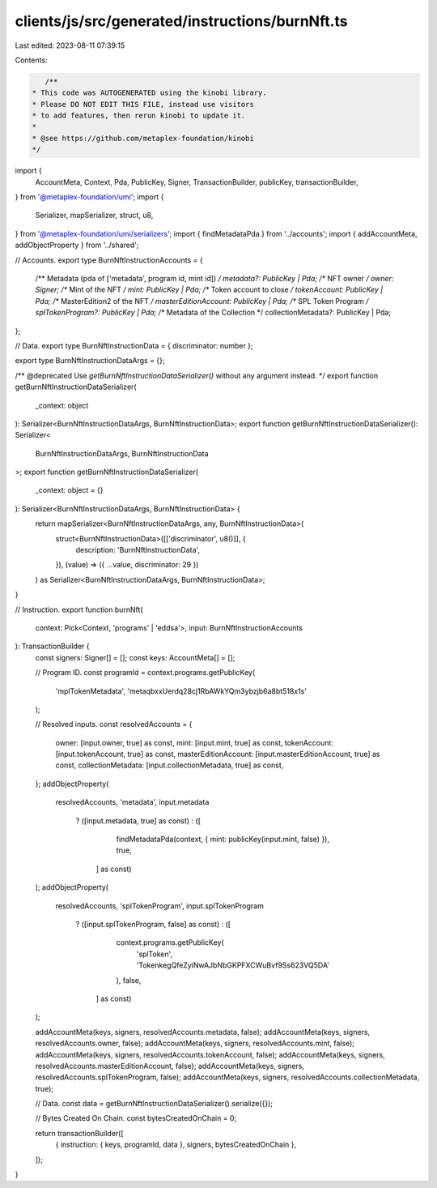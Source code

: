 clients/js/src/generated/instructions/burnNft.ts
================================================

Last edited: 2023-08-11 07:39:15

Contents:

.. code-block:: ts

    /**
 * This code was AUTOGENERATED using the kinobi library.
 * Please DO NOT EDIT THIS FILE, instead use visitors
 * to add features, then rerun kinobi to update it.
 *
 * @see https://github.com/metaplex-foundation/kinobi
 */

import {
  AccountMeta,
  Context,
  Pda,
  PublicKey,
  Signer,
  TransactionBuilder,
  publicKey,
  transactionBuilder,
} from '@metaplex-foundation/umi';
import {
  Serializer,
  mapSerializer,
  struct,
  u8,
} from '@metaplex-foundation/umi/serializers';
import { findMetadataPda } from '../accounts';
import { addAccountMeta, addObjectProperty } from '../shared';

// Accounts.
export type BurnNftInstructionAccounts = {
  /** Metadata (pda of ['metadata', program id, mint id]) */
  metadata?: PublicKey | Pda;
  /** NFT owner */
  owner: Signer;
  /** Mint of the NFT */
  mint: PublicKey | Pda;
  /** Token account to close */
  tokenAccount: PublicKey | Pda;
  /** MasterEdition2 of the NFT */
  masterEditionAccount: PublicKey | Pda;
  /** SPL Token Program */
  splTokenProgram?: PublicKey | Pda;
  /** Metadata of the Collection */
  collectionMetadata?: PublicKey | Pda;
};

// Data.
export type BurnNftInstructionData = { discriminator: number };

export type BurnNftInstructionDataArgs = {};

/** @deprecated Use `getBurnNftInstructionDataSerializer()` without any argument instead. */
export function getBurnNftInstructionDataSerializer(
  _context: object
): Serializer<BurnNftInstructionDataArgs, BurnNftInstructionData>;
export function getBurnNftInstructionDataSerializer(): Serializer<
  BurnNftInstructionDataArgs,
  BurnNftInstructionData
>;
export function getBurnNftInstructionDataSerializer(
  _context: object = {}
): Serializer<BurnNftInstructionDataArgs, BurnNftInstructionData> {
  return mapSerializer<BurnNftInstructionDataArgs, any, BurnNftInstructionData>(
    struct<BurnNftInstructionData>([['discriminator', u8()]], {
      description: 'BurnNftInstructionData',
    }),
    (value) => ({ ...value, discriminator: 29 })
  ) as Serializer<BurnNftInstructionDataArgs, BurnNftInstructionData>;
}

// Instruction.
export function burnNft(
  context: Pick<Context, 'programs' | 'eddsa'>,
  input: BurnNftInstructionAccounts
): TransactionBuilder {
  const signers: Signer[] = [];
  const keys: AccountMeta[] = [];

  // Program ID.
  const programId = context.programs.getPublicKey(
    'mplTokenMetadata',
    'metaqbxxUerdq28cj1RbAWkYQm3ybzjb6a8bt518x1s'
  );

  // Resolved inputs.
  const resolvedAccounts = {
    owner: [input.owner, true] as const,
    mint: [input.mint, true] as const,
    tokenAccount: [input.tokenAccount, true] as const,
    masterEditionAccount: [input.masterEditionAccount, true] as const,
    collectionMetadata: [input.collectionMetadata, true] as const,
  };
  addObjectProperty(
    resolvedAccounts,
    'metadata',
    input.metadata
      ? ([input.metadata, true] as const)
      : ([
          findMetadataPda(context, { mint: publicKey(input.mint, false) }),
          true,
        ] as const)
  );
  addObjectProperty(
    resolvedAccounts,
    'splTokenProgram',
    input.splTokenProgram
      ? ([input.splTokenProgram, false] as const)
      : ([
          context.programs.getPublicKey(
            'splToken',
            'TokenkegQfeZyiNwAJbNbGKPFXCWuBvf9Ss623VQ5DA'
          ),
          false,
        ] as const)
  );

  addAccountMeta(keys, signers, resolvedAccounts.metadata, false);
  addAccountMeta(keys, signers, resolvedAccounts.owner, false);
  addAccountMeta(keys, signers, resolvedAccounts.mint, false);
  addAccountMeta(keys, signers, resolvedAccounts.tokenAccount, false);
  addAccountMeta(keys, signers, resolvedAccounts.masterEditionAccount, false);
  addAccountMeta(keys, signers, resolvedAccounts.splTokenProgram, false);
  addAccountMeta(keys, signers, resolvedAccounts.collectionMetadata, true);

  // Data.
  const data = getBurnNftInstructionDataSerializer().serialize({});

  // Bytes Created On Chain.
  const bytesCreatedOnChain = 0;

  return transactionBuilder([
    { instruction: { keys, programId, data }, signers, bytesCreatedOnChain },
  ]);
}


